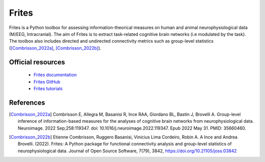 Frites
------

Frites is a Python toolbox for assessing information-theorical measures on human and animal neurophysiological data (M/EEG, Intracranial). The aim of Frites is to extract task-related cognitive brain networks 
(i.e modulated by the task). The toolbox also includes directed and undirected connectivity metrics such as group-level statistics ([Combrisson_2022a]_, [Combrisson_2022b]_). 


Official resources
::::::::::::::::::

	
	* `Frites documentation <https://brainets.github.io/frites>`_ 
	* `Frites GitHub <https://github.com/brainets/frites>`_ 
	* `Frites tutorials <https://brainets.github.io/frites/auto_examples/index.html#tutorials>`_ 


References
::::::::::

.. [Combrisson_2022a] Combrisson E, Allegra M, Basanisi R, Ince RAA, Giordano BL, Bastin J, Brovelli A. Group-level inference of information-based measures for the analyses of cognitive brain networks from neurophysiological data. Neuroimage. 2022 Sep;258:119347. doi: 10.1016/j.neuroimage.2022.119347. Epub 2022 May 31. PMID: 35660460.

.. [Combrisson_2022b] Etienne Combrisson, Ruggero Basanisi, Vinicius Lima Cordeiro, Robin A. A Ince and Andrea Brovelli. (2022). Frites: A Python package for functional connectivity analysis and group-level statistics of neurophysiological data. Journal of Open Source Software, 7(79), 3842, https://doi.org/10.21105/joss.03842

